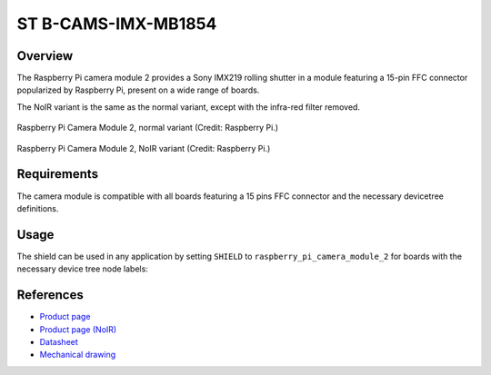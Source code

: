 .. _raspberry_pi_camera_module_2:

ST B-CAMS-IMX-MB1854
####################

Overview
********

The Raspberry Pi camera module 2 provides a Sony IMX219 rolling shutter in a module featuring a
15-pin FFC connector popularized by Raspberry Pi, present on a wide range of boards.

The NoIR variant is the same as the normal variant, except with the infra-red filter removed.

.. figure:: rpi_cam_v2_normal.jpg
   :width: 500px
   :align: center
   :alt: Raspberry Pi Camera Module 2

   Raspberry Pi Camera Module 2, normal variant (Credit: Raspberry Pi.)

.. figure:: rpi_cam_v2_noir.jpg
   :width: 500px
   :align: center
   :alt: Raspberry Pi Camera Module 2 NoIR

   Raspberry Pi Camera Module 2, NoIR variant (Credit: Raspberry Pi.)

Requirements
************

The camera module is compatible with all boards featuring a 15 pins FFC connector and the necessary
devicetree definitions.

Usage
*****

The shield can be used in any application by setting ``SHIELD`` to
``raspberry_pi_camera_module_2`` for boards with the necessary device tree node labels:

.. zephyr-app-commands::
   :zephyr-app: samples/drivers/video/capture
   :board: stm32n6570_dk
   :shield: raspberry_pi_camera_module_2
   :goals: build

References
**********

- `Product page <https://www.raspberrypi.com/products/camera-module-v2/>`_

- `Product page (NoIR) <https://www.raspberrypi.com/products/pi-noir-camera-v2/>`_

- `Datasheet <https://datasheets.raspberrypi.com/camera/camera-module-2-schematics.pdf>`_

- `Mechanical drawing <https://datasheets.raspberrypi.com/camera/camera-module-2-mechanical-drawing.pdf>`_
